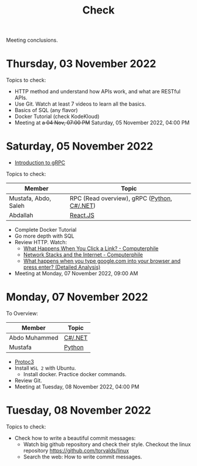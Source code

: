 #+title: Check

Meeting conclusions.
* Thursday, 03 November 2022
Topics to check:
+ HTTP method and understand how APIs work, and what are RESTful APIs.
+ Use Git.
  Watch at least 7 videos to learn all the basics.
+ Basics of SQL (any flavor)
+ Docker Tutorial (check KodeKloud)
+ Meeting at +a 04 Nov, 07:00 PM+ Saturday, 05 November 2022, 04:00 PM
* Saturday, 05 November 2022
+ [[https://grpc.io/docs/what-is-grpc/introduction/][Introduction to gRPC]]

Topics to check:
|----------------------+---------------------------------------------|
| Member               | Topic                                       |
|----------------------+---------------------------------------------|
| Mustafa, Abdo, Saleh | RPC (Read overview), gRPC ([[https://grpc.io/docs/languages/python/][Python]], [[https://grpc.io/docs/languages/csharp/][C#/.NET]]) |
| Abdallah             | [[https://www.youtube.com/watch?v=Ke90Tje7VS0][React.JS]]                                    |
|----------------------+---------------------------------------------|

+ Complete Docker Tutorial
+ Go more depth with SQL
+ Review HTTP. Watch:
  + [[https://www.youtube.com/watch?v=keo0dglCj7I][What Happens When You Click a Link? - Computerphile]]
  + [[https://www.youtube.com/watch?v=PG9oKZdFb7w][Network Stacks and the Internet - Computerphile]]
  + [[https://www.youtube.com/watch?v=dh406O2v_1c][What happens when you type google.com into your browser and press enter? (Detailed Analysis)]]
+ Meeting at Monday, 07 November 2022, 09:00 AM
* Monday, 07 November 2022

To Overview:

|---------------+---------|
| Member        | Topic   |
|---------------+---------|
| Abdo Muhammed | [[https://grpc.io/docs/languages/csharp/][C#/.NET]] |
| Mustafa       | [[https://grpc.io/docs/languages/python/][Python]]  |
|---------------+---------|

+ [[https://developers.google.com/protocol-buffers][Protoc3]]
+ Install ~WSL 2~ with Ubuntu.
  + Install docker. Practice docker commands.
+ Review Git.
+ Meeting at Tuesday, 08 November 2022, 04:00 PM

* Tuesday, 08 November 2022
Topics to check:
+ Check how to write a beautiful commit messages:
  + Watch big github repository and check their style. Checkout the linux repository https://github.com/torvalds/linux
  + Search the web: How to write commit messages.
